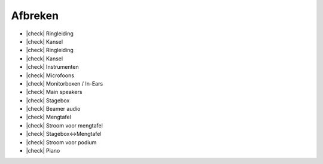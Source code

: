 .. |check| raw:: html

    <input type="checkbox">

Afbreken
=============
- |check| Ringleiding
- |check| Kansel
- |check| Ringleiding
- |check| Kansel
- |check| Instrumenten
- |check| Microfoons
- |check| Monitorboxen / In-Ears
- |check| Main speakers
- |check| Stagebox
- |check| Beamer audio
- |check| Mengtafel
- |check| Stroom voor mengtafel
- |check| Stagebox<->Mengtafel
- |check| Stroom voor podium
- |check| Piano
